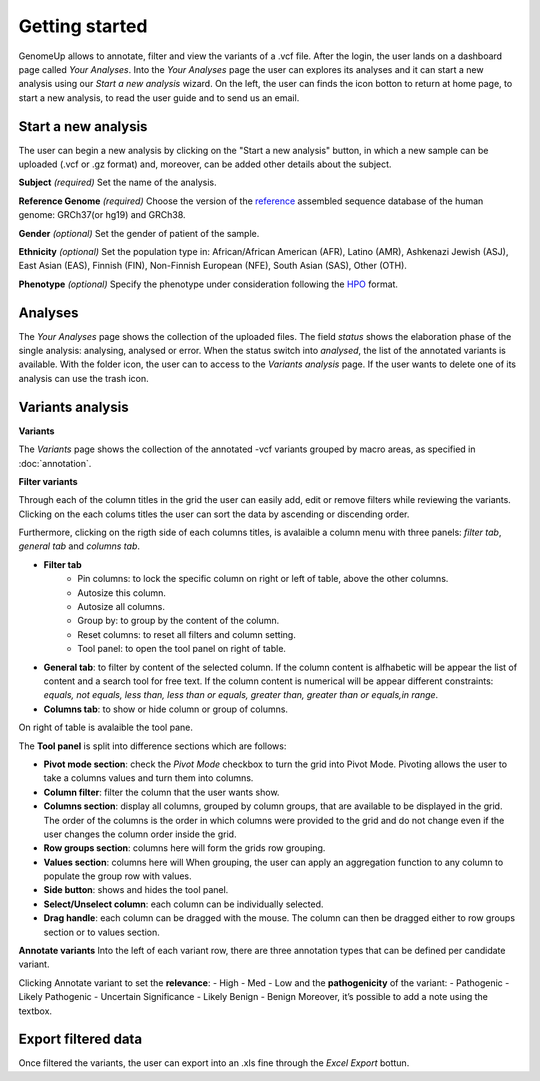 Getting started
^^^^^^^^^^^^^^^

GenomeUp allows to annotate, filter and view the variants of a .vcf file.
After the login, the user lands on a dashboard page called *Your Analyses*.
Into the *Your Analyses* page the user can explores its analyses and it can start a new analysis using our *Start a new analysis* wizard.
On the left, the user can finds the icon botton to return at home page, to start a new analysis, to read the user guide and to send us an email.

.. image :: /_static/your_analyses.jpg

Start a new analysis
~~~~~~~~~~~~~~~~~~~~
The user can begin a new analysis by clicking on the "Start a new analysis" button, in which a new sample can be uploaded (.vcf or .gz format) and, moreover, can be added other details about the subject.

.. image :: /_static/start_new_analysis.jpg


**Subject** *(required)*
Set the name of the analysis. 

**Reference Genome** *(required)*
Choose the version of the `reference <https://en.wikipedia.org/wiki/Reference_genome>`_ assembled sequence database of the human genome: GRCh37(or hg19) and GRCh38.

**Gender** *(optional)*
Set the gender of patient of the sample. 

**Ethnicity** *(optional)*
Set the population type in: African/African American (AFR), Latino (AMR), Ashkenazi Jewish (ASJ), East Asian (EAS), Finnish (FIN), Non-Finnish European (NFE), South Asian (SAS), Other (OTH).

**Phenotype** *(optional)*
Specify the phenotype under consideration following the `HPO <http://human-phenotype-ontology.github.io/>`_ format.

Analyses
~~~~~~~~
The *Your Analyses* page shows the collection of the uploaded files. 
The field *status* shows the elaboration phase of the single analysis: analysing, analysed or error.
When the status switch into *analysed*, the list of the annotated variants is available. 
With the folder icon, the user can to access to the *Variants analysis* page.
If the user wants to delete one of its analysis can use the trash icon.


Variants analysis
~~~~~~~~~~~~~~~~~

.. image :: /_static/screen.png

**Variants**

The *Variants* page shows the collection of the annotated -vcf variants grouped by macro areas, as specified in :doc:`annotation`.

**Filter variants**

Through each of the column titles in the grid the user can easily add, edit or remove filters while reviewing the variants.
Clicking on the each colums titles the user can sort the data by ascending or discending order.

Furthermore, clicking on the rigth side of each columns titles, is avalaible a column menu with three panels: *filter tab*, *general tab* and *columns tab*.

.. image :: /_static/filter_tab.png

- **Filter tab**
    - Pin columns: to lock the specific column on right or left of table, above the other columns.
    - Autosize this column.
    - Autosize all columns.
    - Group by: to group by the content of the column.
    - Reset columns: to reset all filters and column setting.
    - Tool panel: to open the tool panel on right of table.
    
- **General tab**: to filter by content of the selected column. If the column content is alfhabetic will be appear the list of  content and a search tool for free text. If the column content is numerical will be appear different constraints: *equals, not equals, less than, less than or equals, greater than, greater than or equals,in range*.

- **Columns tab**: to show or hide column or group of columns.

On right of table is avalaible the tool pane.

.. image :: /_static/tool_panel.png

The **Tool panel** is split into difference sections which are follows:

- **Pivot mode section**: check the *Pivot Mode* checkbox to turn the grid into Pivot Mode. Pivoting allows the user to take a columns values and turn them into columns.
- **Column filter**: filter the column that the user wants show.
- **Columns section**: display all columns, grouped by column groups, that are available to be displayed in the grid. The order of the columns is the order in which columns were provided to the grid and do not change even if the user changes the column order inside the grid.
- **Row groups section**: columns here will form the grids row grouping. 
- **Values section**: columns here will When grouping, the user can apply an aggregation function to any column to populate the group row with values.

- **Side button**: shows and hides the tool panel.
- **Select/Unselect column**: each column can be individually selected. 
- **Drag handle**: each column can be dragged with the mouse. The column can then be dragged either to row groups section or to values section.


**Annotate variants**
Into the left of each variant row, there are three annotation types that can be defined per candidate variant.

.. image :: /_static/annotate_variants.png

Clicking Annotate variant to set the **relevance**: 
- High 
- Med
- Low
and the **pathogenicity** of the variant:
- Pathogenic
- Likely Pathogenic
- Uncertain Significance
- Likely Benign
- Benign
Moreover, it’s possible to add a note using the textbox.

Export filtered data
~~~~~~~~~~~~~~~~~~~~
Once filtered the variants, the user can export into an .xls fine through the *Excel Export* bottun.


